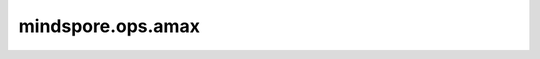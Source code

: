 mindspore.ops.amax
==================

.. py:function:: mindspore.ops.amax(input, axis=None, keepdims=False, *, initial=None, where=None)

    返回tensor在指定轴上的最大值。

    参数：
        - **input** (Tensor[Number]) - 输入tensor。
        - **axis** (Union[int, tuple(int), list(int), Tensor], 可选) - 指定计算的轴。如果为 ``None`` ，计算 `input` 中的所有元素。默认 ``None`` 。
        - **keepdims** (bool, 可选) - 输出tensor是否保留维度。默认 ``False`` 。

    关键字参数：
        - **initial** (scalar, 可选) - 最大值的初始值。默认 ``None`` 。
        - **where** (Tensor[bool], 可选) - 指定计算最大值的范围，该tensor的shape须可被广播到 `input` 的shape上。必须指定initial值。默认 ``None`` ，表示计算全部元素。

    返回：
        Tensor
